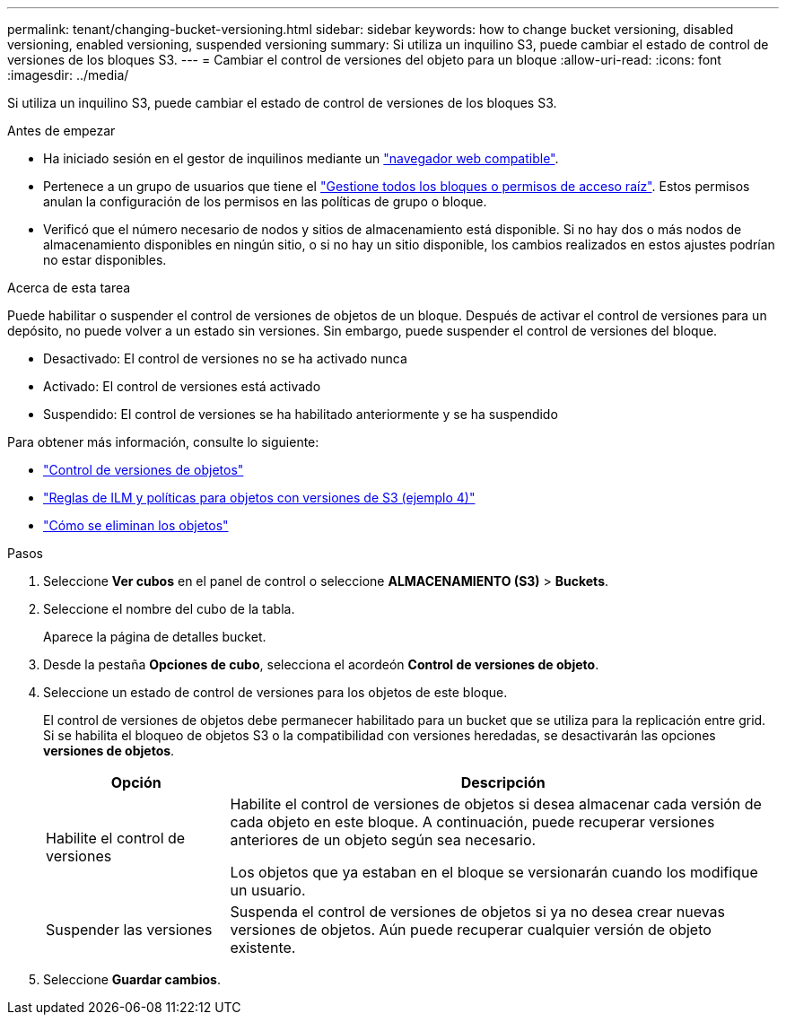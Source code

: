 ---
permalink: tenant/changing-bucket-versioning.html 
sidebar: sidebar 
keywords: how to change bucket versioning, disabled versioning, enabled versioning, suspended versioning 
summary: Si utiliza un inquilino S3, puede cambiar el estado de control de versiones de los bloques S3. 
---
= Cambiar el control de versiones del objeto para un bloque
:allow-uri-read: 
:icons: font
:imagesdir: ../media/


[role="lead"]
Si utiliza un inquilino S3, puede cambiar el estado de control de versiones de los bloques S3.

.Antes de empezar
* Ha iniciado sesión en el gestor de inquilinos mediante un link:../admin/web-browser-requirements.html["navegador web compatible"].
* Pertenece a un grupo de usuarios que tiene el link:tenant-management-permissions.html["Gestione todos los bloques o permisos de acceso raíz"]. Estos permisos anulan la configuración de los permisos en las políticas de grupo o bloque.
* Verificó que el número necesario de nodos y sitios de almacenamiento está disponible. Si no hay dos o más nodos de almacenamiento disponibles en ningún sitio, o si no hay un sitio disponible, los cambios realizados en estos ajustes podrían no estar disponibles.


.Acerca de esta tarea
Puede habilitar o suspender el control de versiones de objetos de un bloque. Después de activar el control de versiones para un depósito, no puede volver a un estado sin versiones. Sin embargo, puede suspender el control de versiones del bloque.

* Desactivado: El control de versiones no se ha activado nunca
* Activado: El control de versiones está activado
* Suspendido: El control de versiones se ha habilitado anteriormente y se ha suspendido


Para obtener más información, consulte lo siguiente:

* link:../s3/object-versioning.html["Control de versiones de objetos"]
* link:../ilm/example-4-ilm-rules-and-policy-for-s3-versioned-objects.html["Reglas de ILM y políticas para objetos con versiones de S3 (ejemplo 4)"]
* link:../ilm/how-objects-are-deleted.html["Cómo se eliminan los objetos"]


.Pasos
. Seleccione *Ver cubos* en el panel de control o seleccione *ALMACENAMIENTO (S3)* > *Buckets*.
. Seleccione el nombre del cubo de la tabla.
+
Aparece la página de detalles bucket.

. Desde la pestaña *Opciones de cubo*, selecciona el acordeón *Control de versiones de objeto*.
. Seleccione un estado de control de versiones para los objetos de este bloque.
+
El control de versiones de objetos debe permanecer habilitado para un bucket que se utiliza para la replicación entre grid. Si se habilita el bloqueo de objetos S3 o la compatibilidad con versiones heredadas, se desactivarán las opciones *versiones de objetos*.

+
[cols="1a,3a"]
|===
| Opción | Descripción 


 a| 
Habilite el control de versiones
 a| 
Habilite el control de versiones de objetos si desea almacenar cada versión de cada objeto en este bloque. A continuación, puede recuperar versiones anteriores de un objeto según sea necesario.

Los objetos que ya estaban en el bloque se versionarán cuando los modifique un usuario.



 a| 
Suspender las versiones
 a| 
Suspenda el control de versiones de objetos si ya no desea crear nuevas versiones de objetos. Aún puede recuperar cualquier versión de objeto existente.

|===
. Seleccione *Guardar cambios*.


